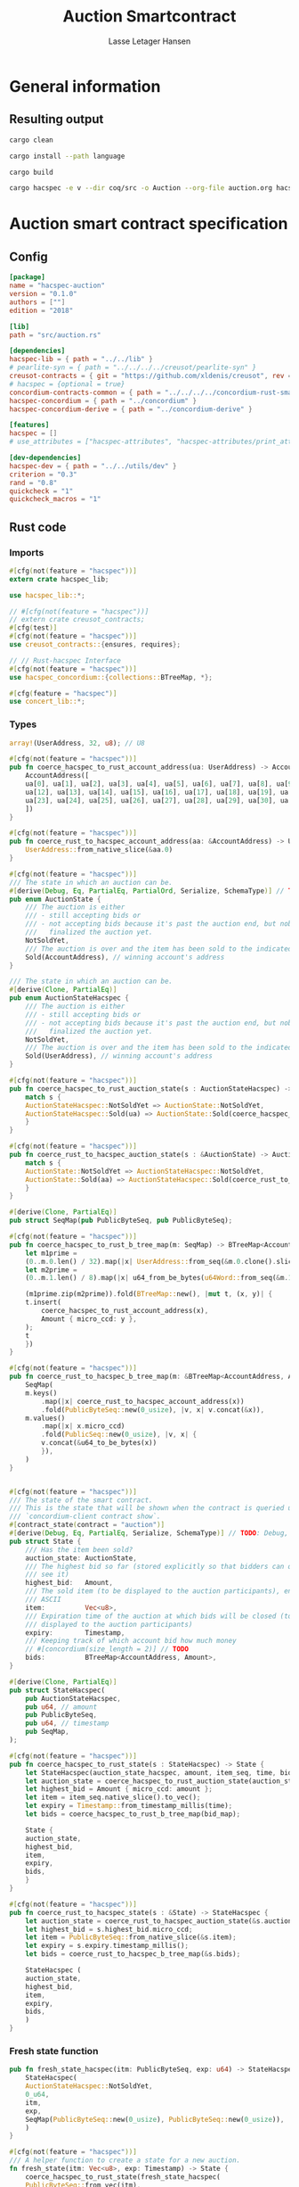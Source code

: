 
#+TITLE: Auction Smartcontract
#+AUTHOR: Lasse Letager Hansen

# Use org-tanglesync !
# lentic

#+HTML_HEAD: <style>pre.src {background-color: #303030; color: #e5e5e5;}</style>
#+PROPERTY: header-args:coq  :session *Coq*

# C-c C-v t   -  export this files
# C-c C-v b   -  create results / run this file
# C-c C-v s   -  create results / run subtree

* General information
:PROPERTIES:
:header-args: sh :eval never :results output silent
:END:
** Resulting output
#+begin_src sh
cargo clean
#+end_src

#+begin_src sh
cargo install --path language
#+end_src

#+begin_src sh
cargo build
#+end_src

#+begin_src sh
cargo hacspec -e v --dir coq/src -o Auction --org-file auction.org hacspec-auction --vc-update --vc-dir coq/_vc
#+end_src

* Auction smart contract specification
** Config
#+begin_src toml :tangle ../../examples/auction/Cargo.toml :mkdirp yes :eval never
[package]
name = "hacspec-auction"
version = "0.1.0"
authors = [""]
edition = "2018"

[lib]
path = "src/auction.rs"

[dependencies]
hacspec-lib = { path = "../../lib" }
# pearlite-syn = { path = "../../../../creusot/pearlite-syn" }
creusot-contracts = { git = "https://github.com/xldenis/creusot", rev = "7763b3ae77205fba83182b9a6c3e69ad0b12fec7" }
# hacspec = {optional = true}
concordium-contracts-common = { path = "../../../../concordium-rust-smart-contracts/concordium-contracts-common" }
hacspec-concordium = { path = "../concordium" }
hacspec-concordium-derive = { path = "../concordium-derive" }

[features]
hacspec = []
# use_attributes = ["hacspec-attributes", "hacspec-attributes/print_attributes"]

[dev-dependencies]
hacspec-dev = { path = "../../utils/dev" }
criterion = "0.3"
rand = "0.8"
quickcheck = "1"
quickcheck_macros = "1"
#+end_src

** Rust code
:PROPERTIES:
:header-args: :tangle ../../examples/auction/src/auction.rs :mkdirp yes
:END:

*** Imports
#+begin_src rust :eval never
#[cfg(not(feature = "hacspec"))]
extern crate hacspec_lib;

use hacspec_lib::*;

// #[cfg(not(feature = "hacspec"))]
// extern crate creusot_contracts;
#[cfg(test)]
#[cfg(not(feature = "hacspec"))]
use creusot_contracts::{ensures, requires};

#+end_src

#+begin_src rust :eval never
// // Rust-hacspec Interface
#[cfg(not(feature = "hacspec"))]
use hacspec_concordium::{collections::BTreeMap, *};

#[cfg(feature = "hacspec")]
use concert_lib::*;

#+end_src

*** Types
#+begin_src rust :eval never
  array!(UserAddress, 32, u8); // U8

  #[cfg(not(feature = "hacspec"))]
  pub fn coerce_hacspec_to_rust_account_address(ua: UserAddress) -> AccountAddress {
      AccountAddress([
	  ua[0], ua[1], ua[2], ua[3], ua[4], ua[5], ua[6], ua[7], ua[8], ua[9], ua[10], ua[11],
	  ua[12], ua[13], ua[14], ua[15], ua[16], ua[17], ua[18], ua[19], ua[20], ua[21], ua[22],
	  ua[23], ua[24], ua[25], ua[26], ua[27], ua[28], ua[29], ua[30], ua[31],
      ])
  }

  #[cfg(not(feature = "hacspec"))]
  pub fn coerce_rust_to_hacspec_account_address(aa: &AccountAddress) -> UserAddress {
      UserAddress::from_native_slice(&aa.0)
  }
#+end_src

#+begin_src rust :eval never
  #[cfg(not(feature = "hacspec"))]
  /// The state in which an auction can be.
  #[derive(Debug, Eq, PartialEq, PartialOrd, Serialize, SchemaType)] // TODO: Debug with creusot 
  pub enum AuctionState {
      /// The auction is either
      /// - still accepting bids or
      /// - not accepting bids because it's past the auction end, but nobody has
      ///   finalized the auction yet.
      NotSoldYet,
      /// The auction is over and the item has been sold to the indicated address.
      Sold(AccountAddress), // winning account's address
  }

  /// The state in which an auction can be.
  #[derive(Clone, PartialEq)]
  pub enum AuctionStateHacspec {
      /// The auction is either
      /// - still accepting bids or
      /// - not accepting bids because it's past the auction end, but nobody has
      ///   finalized the auction yet.
      NotSoldYet,
      /// The auction is over and the item has been sold to the indicated address.
      Sold(UserAddress), // winning account's address
  }

  #[cfg(not(feature = "hacspec"))]
  pub fn coerce_hacspec_to_rust_auction_state(s : AuctionStateHacspec) -> AuctionState {
      match s {
	  AuctionStateHacspec::NotSoldYet => AuctionState::NotSoldYet,
	  AuctionStateHacspec::Sold(ua) => AuctionState::Sold(coerce_hacspec_to_rust_account_address(ua))
      }
  }

  #[cfg(not(feature = "hacspec"))]
  pub fn coerce_rust_to_hacspec_auction_state(s : &AuctionState) -> AuctionStateHacspec {
      match s {
	  AuctionState::NotSoldYet => AuctionStateHacspec::NotSoldYet,
	  AuctionState::Sold(aa) => AuctionStateHacspec::Sold(coerce_rust_to_hacspec_account_address(aa))
      }
  }

#+end_src

#+begin_src rust :eval never
  #[derive(Clone, PartialEq)]
  pub struct SeqMap(pub PublicByteSeq, pub PublicByteSeq);

  #[cfg(not(feature = "hacspec"))]
  pub fn coerce_hacspec_to_rust_b_tree_map(m: SeqMap) -> BTreeMap<AccountAddress, Amount> {
      let m1prime =
	  (0..m.0.len() / 32).map(|x| UserAddress::from_seq(&m.0.clone().slice(x * 32, 32)));
      let m2prime =
	  (0..m.1.len() / 8).map(|x| u64_from_be_bytes(u64Word::from_seq(&m.1.slice(x * 8, 8))));

      (m1prime.zip(m2prime)).fold(BTreeMap::new(), |mut t, (x, y)| {
	  t.insert(
	      coerce_hacspec_to_rust_account_address(x),
	      Amount { micro_ccd: y },
	  );
	  t
      })
  }

  #[cfg(not(feature = "hacspec"))]
  pub fn coerce_rust_to_hacspec_b_tree_map(m: &BTreeMap<AccountAddress, Amount>) -> SeqMap {
      SeqMap(
	  m.keys()
	      .map(|x| coerce_rust_to_hacspec_account_address(x))
	      .fold(PublicByteSeq::new(0_usize), |v, x| v.concat(&x)),
	  m.values()
	      .map(|x| x.micro_ccd)
	      .fold(PublicSeq::new(0_usize), |v, x| {
		  v.concat(&u64_to_be_bytes(x))
	      }),
      )
  }
#+end_src

#+begin_src rust :eval never

  #[cfg(not(feature = "hacspec"))]
  /// The state of the smart contract.
  /// This is the state that will be shown when the contract is queried using
  /// `concordium-client contract show`.
  #[contract_state(contract = "auction")]
  #[derive(Debug, Eq, PartialEq, Serialize, SchemaType)] // TODO: Debug, 
  pub struct State {
      /// Has the item been sold?
      auction_state: AuctionState,
      /// The highest bid so far (stored explicitly so that bidders can quickly
      /// see it)
      highest_bid:   Amount,
      /// The sold item (to be displayed to the auction participants), encoded in
      /// ASCII
      item:          Vec<u8>,
      /// Expiration time of the auction at which bids will be closed (to be
      /// displayed to the auction participants)
      expiry:        Timestamp,
      /// Keeping track of which account bid how much money
      // #[concordium(size_length = 2)] // TODO
      bids:          BTreeMap<AccountAddress, Amount>,
  }

  #[derive(Clone, PartialEq)]
  pub struct StateHacspec(
      pub AuctionStateHacspec,
      pub u64, // amount
      pub PublicByteSeq,
      pub u64, // timestamp
      pub SeqMap,
  );

  #[cfg(not(feature = "hacspec"))]
  pub fn coerce_hacspec_to_rust_state(s : StateHacspec) -> State {
      let StateHacspec(auction_state_hacspec, amount, item_seq, time, bid_map) = s;
      let auction_state = coerce_hacspec_to_rust_auction_state(auction_state_hacspec);
      let highest_bid = Amount { micro_ccd: amount };
      let item = item_seq.native_slice().to_vec();
      let expiry = Timestamp::from_timestamp_millis(time);
      let bids = coerce_hacspec_to_rust_b_tree_map(bid_map);

      State {
	  auction_state,
	  highest_bid,
	  item,
	  expiry,
	  bids,
      }
  }

  #[cfg(not(feature = "hacspec"))]
  pub fn coerce_rust_to_hacspec_state(s : &State) -> StateHacspec {
      let auction_state = coerce_rust_to_hacspec_auction_state(&s.auction_state);
      let highest_bid = s.highest_bid.micro_ccd;
      let item = PublicByteSeq::from_native_slice(&s.item);
      let expiry = s.expiry.timestamp_millis();
      let bids = coerce_rust_to_hacspec_b_tree_map(&s.bids);

      StateHacspec (
	  auction_state,
	  highest_bid,
	  item,
	  expiry,
	  bids,
      )
  }

#+end_src

*** Fresh state function
#+begin_src rust :eval never
pub fn fresh_state_hacspec(itm: PublicByteSeq, exp: u64) -> StateHacspec {
    StateHacspec(
	AuctionStateHacspec::NotSoldYet,
	0_u64,
	itm,
	exp,
	SeqMap(PublicByteSeq::new(0_usize), PublicByteSeq::new(0_usize)),
    )
}

#[cfg(not(feature = "hacspec"))]
/// A helper function to create a state for a new auction.
fn fresh_state(itm: Vec<u8>, exp: Timestamp) -> State {
    coerce_hacspec_to_rust_state(fresh_state_hacspec(
	PublicByteSeq::from_vec(itm),
	exp.timestamp_millis(),
    ))
}

#+end_src

#+begin_src rust :eval never
#[cfg(not(feature = "hacspec"))]
/// Type of the parameter to the `init` function.
#[derive(Serialize, SchemaType)]
struct InitParameter {
    /// The item to be sold, as a sequence of ASCII codes.
    item: Vec<u8>,
    /// Time of the auction end in the RFC 3339 format (https://tools.ietf.org/html/rfc3339)
    expiry: Timestamp,
}

#+end_src

#+begin_src rust :eval never
#[cfg(feature = "hacspec")]
struct InitParameter(
    /// The item to be sold, as a sequence of ASCII codes.
    PublicByteSeq,
    /// Time of the auction end in the RFC 3339 format (https://tools.ietf.org/html/rfc3339)
    u64,
);

#+end_src

#+begin_src rust :eval never
pub struct Context(UserAddress, UserAddress, u64, u64);
pub type ContextStateHacspec = (Context, StateHacspec);

#[cfg(feature = "hacspec")]
#[init(contract = "auction", parameter = "InitParameter")]
pub fn auction_init(ctx : Context, init_parameter: InitParameter) -> ContextStateHacspec {
    // Always succeeds
    (ctx, fresh_state_hacspec(PublicByteSeq::new(0), 0u64))
}

#+end_src

#+begin_src rust :eval never
#[cfg(not(feature = "hacspec"))]
/// Init function that creates a new auction
#[init(contract = "auction", parameter = "InitParameter")]
fn auction_init(ctx: &impl HasInitContext) -> InitResult<State> {
    let parameter: InitParameter = ctx.parameter_cursor().get()?;
    Ok(fresh_state(parameter.item, parameter.expiry))
}

#+end_src

*** Seq map entry
#+begin_src rust :eval never  
  fn seq_map_entry(m: SeqMap, sender_address: UserAddress) -> (u64, SeqMap) {
      let SeqMap(m0, m1) = m;

      let mut res = // MapEntry::Entry
	  (
	  0_u64,
	  SeqMap(
	      m0.clone().concat(&sender_address),
	      m1.clone().concat(&u64_to_be_bytes(0_u64)),
	  ),
      );
      
      // TODO: use chunks instead of doing the math yourself
      for x in 0..m0.clone().len() / 32 {
	  if UserAddress::from_seq(&m0.clone().slice(x * 32, 32)) == sender_address {
	      res = // MapEntry::Entry
		  (
		  u64_from_be_bytes(u64Word::from_seq(&m1.clone().slice(x * 8, 8))),
		  SeqMap(m0.clone(), m1.clone()),
	      );
	  }
      }

      res
  }
#+end_src
*** Map Update and result type
#+begin_src rust :eval never
  #[derive(Clone, PartialEq)]
  pub enum MapUpdate {
      Update(u64, SeqMap),
  }

  fn seq_map_update_entry(m: SeqMap, sender_address: UserAddress, amount: u64) -> MapUpdate {
      let SeqMap(m0, m1) = m;

      let mut res = MapUpdate::Update(
	  amount,
	  SeqMap(
	      m0.clone().concat(&sender_address),
	      m1.clone().concat(&u64_to_be_bytes(amount)),
	  ),
      );

      // TODO: use chunks instead of doing the math yourself
      // !! Issue in for loop !! (update, updates the reference!)
      for x in 0..m0.clone().len() / 32 {
	  if UserAddress::from_seq(&m0.clone().slice(x * 32, 32)) == sender_address {
	      res = MapUpdate::Update(
		  amount,
		  SeqMap(
		      m0.clone().update(x * 32, &sender_address),
		      m1.clone().update(x * 8, &u64_to_be_bytes(amount)),
		  ),
	      );
	  }
      }

      res
  }
#+end_src
*** Auction bid and intermediate types
#+begin_src rust :eval never
#[cfg(not(feature = "hacspec"))]
/// For errors in which the `bid` function can result
#[derive(Debug, PartialEq, Eq, Clone, Reject)]
enum BidError {
    ContractSender, // raised if a contract, as opposed to account, tries to bid
    BidTooLow,      /* { bid: Amount, highest_bid: Amount } */
    // raised if bid is lower than highest amount
    BidsOverWaitingForAuctionFinalization, // raised if bid is placed after auction expiry time
    AuctionFinalized,                      /* raised if bid is placed after auction has been
					    ,* finalized */
}

#[derive(Clone, PartialEq)]
pub enum BidErrorHacspec {
    ContractSender, // raised if a contract, as opposed to account, tries to bid
    BidTooLow,      /* { bid: Amount, highest_bid: Amount } */
    // raised if bid is lower than highest amount
    BidsOverWaitingForAuctionFinalization, // raised if bid is placed after auction expiry time
    AuctionIsFinalized,                    /* raised if bid is placed after auction has been
					    ,* finalized */
}

// TODO: Never used?
// #[cfg(not(feature = "hacspec"))]
// fn coerce_rust_to_hacspec_bid_error(b: BidError) -> BidErrorHacspec {
//     match b {
// 	BidError::ContractSender => BidErrorHacspec::ContractSender,
// 	BidError::BidTooLow => BidErrorHacspec::BidTooLow,
// 	BidError::BidsOverWaitingForAuctionFinalization => {
// 	    BidErrorHacspec::BidsOverWaitingForAuctionFinalization
// 	}
// 	BidError::AuctionFinalized => BidErrorHacspec::AuctionIsFinalized,
//     }
// }

#[cfg(not(feature = "hacspec"))]
fn coerce_hacspec_to_rust_bid_error(b: BidErrorHacspec) -> BidError {
    match b {
	BidErrorHacspec::ContractSender => BidError::ContractSender,
	BidErrorHacspec::BidTooLow => BidError::BidTooLow,
	BidErrorHacspec::BidsOverWaitingForAuctionFinalization => {
	    BidError::BidsOverWaitingForAuctionFinalization
	}
	BidErrorHacspec::AuctionIsFinalized => BidError::AuctionFinalized,
    }
}
#+end_src

#+begin_src rust
// #[derive(Clone, PartialEq)]
pub type AuctionBidResult = Result<StateHacspec, BidErrorHacspec>;

pub fn auction_bid_hacspec(ctx: Context, amount: u64, state: StateHacspec) -> AuctionBidResult {
    let StateHacspec(auction_state, highest_bid, st2, expiry, st4) = state.clone();

    if !(auction_state == AuctionStateHacspec::NotSoldYet) {
	AuctionBidResult::Err(BidErrorHacspec::AuctionIsFinalized)?;
    }

    let Context(owner, sender, balance, slot_time) = ctx;
    if !(slot_time <= expiry) {
	AuctionBidResult::Err(BidErrorHacspec::BidsOverWaitingForAuctionFinalization)?;
    }

    // if sender == UserAddressSet::UserAddressNone {
    //     AuctionBidResult::Err(BidErrorHacspec::ContractSender)?;
    // }

    // let sender_address = match sender {
    //     UserAddressSet::UserAddressNone => UserAddress([
    //         5_u8, 5_u8, 5_u8, 5_u8, 5_u8, 5_u8, 5_u8, 5_u8, 5_u8, 5_u8, 5_u8, 5_u8, 5_u8, 5_u8,
    //         5_u8, 5_u8, 5_u8, 5_u8, 5_u8, 5_u8, 5_u8, 5_u8, 5_u8, 5_u8, 5_u8, 5_u8, 5_u8, 5_u8,
    //         5_u8, 5_u8, 5_u8, 5_u8,
    //     ]), // should never happen
    //     UserAddressSet::UserAddressSome(account_address) => account_address,
    // };

    let (bid_to_update, _new_map) = // match
	  seq_map_entry(st4.clone(), sender) // {
      //     MapEntry::Entry(bid_to_update, new_map) => (bid_to_update, new_map),
      // }
      ;

    let (updated_bid, updated_map) =
	match seq_map_update_entry(st4.clone(), sender, bid_to_update + amount) {
	    MapUpdate::Update(updated_bid, updated_map) => (updated_bid, updated_map),
	};

    if !(updated_bid > highest_bid) {
	AuctionBidResult::Err(BidErrorHacspec::BidTooLow)?;
    }

    AuctionBidResult::Ok(StateHacspec(
	auction_state,
	updated_bid,
	st2,
	expiry,
	updated_map,
    ))
}

#[cfg(not(feature = "hacspec"))]
pub fn coerce_rust_to_hacspec_context(ctx: &impl HasReceiveContext) -> Context {
    Context(
        coerce_rust_to_hacspec_account_address(&ctx.owner()),
	match ctx.sender() {
	    Address::Contract(_) => panic!(),
	    Address::Account(account_address) => coerce_rust_to_hacspec_account_address(&account_address),
	},
        ctx.self_balance().micro_ccd,
        ctx.metadata().slot_time().timestamp_millis(),
    )
}

#[cfg(feature = "hacspec")]
/// Receive function in which accounts can bid before the auction end time
#[receive(contract = "auction", name = "bid", payable)]
fn auction_bid(
    ctx: ContextStateHacspec,
    amount: u64,
) -> Option<(ContextStateHacspec, ListAction)> {
    let s = Seq::<HasAction>::new(0);
    Option::<(ContextStateHacspec, ListAction)>::Some((ctx, s))
}

#[cfg(not(feature = "hacspec"))]
/// Receive function in which accounts can bid before the auction end time
#[receive(contract = "auction", name = "bid", payable)]
fn auction_bid<A: HasActions>(
    ctx: &impl HasReceiveContext,
    amount: Amount,
    state: &mut State,
) -> Result<A, BidError> {
    let hacspec_state = coerce_rust_to_hacspec_state(state);

    let new_state = match auction_bid_hacspec(
	coerce_rust_to_hacspec_context(ctx),
	amount.micro_ccd,
	hacspec_state,
    ) {
	Ok (a) => a,
	Err (e) => return Err (coerce_hacspec_to_rust_bid_error(e)),
    };

    ,*state = coerce_hacspec_to_rust_state(new_state);

    Ok (A::accept())
}
#+end_src

*** Finalize function and types
#+begin_src rust :eval never
#[cfg(not(feature = "hacspec"))]
/// For errors in which the `finalize` function can result
#[derive(Debug, PartialEq, Eq, Clone, Reject)]
enum FinalizeError {
    BidMapError,        /* raised if there is a mistake in the bid map that keeps track of all
			 ,* accounts' bids */
    AuctionStillActive, // raised if there is an attempt to finalize the auction before its expiry
    AuctionFinalized,   // raised if there is an attempt to finalize an already finalized auction
}

/// For errors in which the `finalize` function can result
#[derive(Clone, PartialEq)]
pub enum FinalizeErrorHacspec {
    BidMapError,
    AuctionStillActive,
    AuctionFinalized,
}

// TODO: never used
// #[cfg(not(feature = "hacspec"))]
// fn coerce_rust_to_hacspec_finalize_error(fe: FinalizeError) -> FinalizeErrorHacspec {
//     match fe {
// 	FinalizeError::BidMapError => FinalizeErrorHacspec::BidMapError,
// 	FinalizeError::AuctionStillActive => FinalizeErrorHacspec::AuctionStillActive,
// 	FinalizeError::AuctionFinalized => FinalizeErrorHacspec::AuctionFinalized,
//     }
// }

#[cfg(not(feature = "hacspec"))]
fn coerce_hacspec_to_rust_finalize_error(fe: FinalizeErrorHacspec) -> FinalizeError {
    match fe {
	FinalizeErrorHacspec::BidMapError => FinalizeError::BidMapError,
	FinalizeErrorHacspec::AuctionStillActive => FinalizeError::AuctionStillActive,
	FinalizeErrorHacspec::AuctionFinalized => FinalizeError::AuctionFinalized,
    }
}

#+end_src

#+begin_src rust :eval never
  pub type FinalizeContext = (u64, UserAddress, u64);

  #[cfg(not(feature = "hacspec"))]
  pub fn coerce_rust_to_hacspec_finalize_context(ctx: &impl HasReceiveContext) -> FinalizeContext {
    (
	ctx.metadata().slot_time().timestamp_millis(),
	coerce_rust_to_hacspec_account_address(&ctx.owner()),
	ctx.self_balance().micro_ccd,
    )
  }

    // let slot_time = ctx.metadata().slot_time();
    // ensure!(slot_time > state.expiry, FinalizeError::AuctionStillActive);

    // let owner = ctx.owner();

    // let balance = ctx.self_balance();

#+end_src

#+begin_src rust :eval never
#[derive(Clone, PartialEq)]
pub enum FinalizeAction {
    Accept,
    SimpleTransfer(PublicByteSeq),
}

#[derive(Clone, PartialEq)]
pub enum BidRemain {
    BidNone,
    BidSome(u64),
}

pub type AuctionFinalizeResult = Result<(StateHacspec, FinalizeAction), FinalizeErrorHacspec>;
// pub type BidRemain = Option<(UserAddress, u64)>;

pub fn auction_finalize_hacspec(
    ctx: FinalizeContext,
    state: StateHacspec,
) -> AuctionFinalizeResult {
    let StateHacspec(mut auction_state, highest_bid, st2, expiry, SeqMap(m0, m1)) = state.clone();

    let mut result = AuctionFinalizeResult::Ok((state.clone(), FinalizeAction::Accept));

    if !(auction_state == AuctionStateHacspec::NotSoldYet) {
        AuctionFinalizeResult::Err(FinalizeErrorHacspec::AuctionFinalized)?;
    }

    let (slot_time, owner, balance) = ctx;

    if !(slot_time > expiry) {
        AuctionFinalizeResult::Err(FinalizeErrorHacspec::AuctionStillActive)?;
    }

    if balance != 0_u64 {
        let mut return_action = FinalizeAction::SimpleTransfer(
            PublicByteSeq::new(0_usize)
                .concat(&owner)
                .concat(&u64_to_be_bytes(highest_bid)),
        );
        let mut remaining_bid = BidRemain::BidNone;
        // Return bids that are smaller than highest
        // let x = 0;
        for x in 0..m0.clone().len() / 32 {
            let addr = UserAddress::from_seq(&m0.clone().slice(x * 32, 32));
            let amnt = u64_from_be_bytes(u64Word::from_seq(&m1.clone().slice(x * 8, 8)));
            if amnt < highest_bid {
                return_action = match return_action {
                    FinalizeAction::Accept => FinalizeAction::Accept, // TODO: What error (should never happen)..
                    FinalizeAction::SimpleTransfer(m) => FinalizeAction::SimpleTransfer(
                        m.concat(&addr).concat(&u64_to_be_bytes(amnt)),
                    ),
                };
            } else {
                // ensure!(remaining_bid.is_none(), FinalizeErrorHacspec::BidMapError);
                if !(remaining_bid == BidRemain::BidNone) {
                    AuctionFinalizeResult::Err(FinalizeErrorHacspec::BidMapError)?;
                }
                auction_state = AuctionStateHacspec::Sold(addr);
                remaining_bid = BidRemain::BidSome(amnt);
            }
        }

        // ensure that the only bidder left in the map is the one with the highest bid
        result = match remaining_bid {
            BidRemain::BidSome(amount) =>
            // ensure!(amount == state.highest_bid, FinalizeErrorHacspec::BidMapError);
            {
                if !(amount == highest_bid) {
                    AuctionFinalizeResult::Err(FinalizeErrorHacspec::BidMapError)
                } else {
                    AuctionFinalizeResult::Ok((
                        StateHacspec(
                            auction_state,
                            highest_bid,
                            st2,
                            expiry,
                            SeqMap(m0.clone(), m1.clone()),
                        ),
                        return_action,
                    ))
                }
            }
            BidRemain::BidNone => AuctionFinalizeResult::Err(FinalizeErrorHacspec::BidMapError),
        };

        result.clone()?;
    }

    result
}

#[cfg(not(feature = "hacspec"))]
fn simple_transfer_from_index_and_seq<A: HasActions>(x: usize, s: PublicByteSeq) -> A {
    A::simple_transfer(
        &coerce_hacspec_to_rust_account_address(UserAddress::from_seq(
            &s.slice(x * (32 + 8), 32), // TODO: use chunks instead of doing the math yourself
        )),
        Amount {
            micro_ccd: u64_from_be_bytes(u64Word::from_seq(&s.slice(x * (32 + 8) + 32, 8))),
        },
    )
}

#[cfg(feature = "hacspec")]
/// Receive function in which accounts can bid before the auction end time
#[receive(contract = "auction", name = "finalize")]
fn auction_finalize(
    ctx: ContextStateHacspec,
) -> Option<(ContextStateHacspec, ListAction)> {
    let s = Seq::<HasAction>::new(0);
    Option::<(ContextStateHacspec, ListAction)>::Some((ctx, s))
}

#[cfg(not(feature = "hacspec"))]
/// Receive function used to finalize the auction, returning all bids to their
/// senders, except for the winning bid
#[receive(contract = "auction", name = "finalize")]
fn auction_finalize<A: HasActions>(
    ctx: &impl HasReceiveContext,
    state: &mut State,
) -> Result<A, FinalizeError> {
    let hacspec_state = coerce_rust_to_hacspec_state(state);

    let (new_state, fa) =
        match auction_finalize_hacspec(coerce_rust_to_hacspec_finalize_context(ctx), hacspec_state)
        {
            Ok(a) => a,
            Err(e) => return Err(coerce_hacspec_to_rust_finalize_error(e)),
        };

    ,*state = coerce_hacspec_to_rust_state(new_state);

    match fa {
        FinalizeAction::Accept => Ok(A::accept()),
        FinalizeAction::SimpleTransfer(s) => Ok((1..s.len() / (32 + 8))
            .fold(simple_transfer_from_index_and_seq(0, s.clone()), |t, x| {
                t.and_then(simple_transfer_from_index_and_seq(x, s.clone()))
            })),
    }
}
#+end_src
*** Rust Tests
#+begin_src rust :eval never
#[cfg(test)]
extern crate quickcheck;
#[cfg(test)]
#[macro_use(quickcheck)]
extern crate quickcheck_macros;

#[cfg(test)]
use quickcheck::*;

#[ensures(result == true)]
#[cfg(test)]
#[proof]
#[quickcheck]
/// Test that the smart-contract initialization sets the state correctly
/// (no bids, active state, indicated auction-end time and item name).
pub fn auction_test_init(item: PublicByteSeq, time : u64) -> bool {
    fresh_state_hacspec(item.clone(), time)
	== StateHacspec(
	    AuctionStateHacspec::NotSoldYet,
	    0_u64,
	    item.clone(),
	    time,
	    SeqMap(PublicByteSeq::new(0_usize), PublicByteSeq::new(0_usize)),
	)
}


#[cfg(test)]
#[proof]
fn verify_bid(
    item: PublicByteSeq,
    state: StateHacspec,
    account: UserAddress,
    ctx: Context,
    amount: u64,
    bid_map: SeqMap,
    highest_bid: u64,
    time : u64,
) -> (StateHacspec, SeqMap, bool, bool) {
    let t = auction_bid_hacspec(ctx, amount, state.clone());

    let (state, res) = match t {
	AuctionBidResult::Err(_e) => (state, false),
	AuctionBidResult::Ok(s) => (s, true),
    };

    let bid_map = match seq_map_update_entry(bid_map.clone(), account, highest_bid) {
	MapUpdate::Update(_, updated_map) => updated_map,
    };

    (
	state.clone(),
	bid_map.clone(),
	res,
	state.clone()
	    == StateHacspec(
		AuctionStateHacspec::NotSoldYet,
		highest_bid,
		item.clone(),
		time,
		bid_map.clone(),
	    ),
    )
}


#[cfg(test)]
#[proof]
fn useraddress_from_u8(i : u8) -> UserAddress {
    UserAddress([
	i, i, i, i, i, i, i, i, i, i, i, i, i, i, i,
	i, i, i, i, i, i, i, i, i, i, i, i, i, i, i,
	i, i,
    ])
}

#[cfg(test)]
#[proof]
fn new_account(time : u64, i : u8) -> (UserAddress, Context) {
    let addr = useraddress_from_u8(i);
    let ctx = Context(addr, addr, 0u64, time);
    (addr, ctx)
}

#[cfg(test)]
#[proof]
// #[quickcheck]
// #[test]
/// Test a sequence of bids and finalizations:
/// 0. Auction is initialized.
/// 1. Alice successfully bids 0.1 GTU.
/// 2. Alice successfully bids another 0.1 GTU, highest bid becomes 0.2 GTU
/// (the sum of her two bids). 3. Bob successfully bids 0.3 GTU, highest
/// bid becomes 0.3 GTU. 4. Someone tries to finalize the auction before
/// its end time. Attempt fails. 5. Dave successfully finalizes the
/// auction after its end time.    Alice gets her money back, while
/// Carol (the owner of the contract) collects the highest bid amount.
/// 6. Attempts to subsequently bid or finalize fail.
// TODO: Requires
// #[requires(18446744073709551615u64 > time)]
// #[requires(18446744073709551615u64 / 5u64 - 1u64 > input_amount)]
#[ensures(result == true)]
#[quickcheck]
fn test_auction_bid_and_finalize(item: PublicByteSeq, time : u64, input_amount : u64) -> bool {
    let time = if time == 18446744073709551615u64 { 18446744073709551614u64 } else { time }; // Can overflow !
    let input_amount : u64 = if input_amount > 18446744073709551615u64 / 5u64 - 1u64 { 100u64 } else { input_amount };

    let amount = input_amount + 1_u64;
    let winning_amount = amount * 3_u64; // 300_u64;
    let big_amount = amount * 5_u64; // 500_u64;

    let bid_map = SeqMap(PublicByteSeq::new(0_usize), PublicByteSeq::new(0_usize));

    // initializing auction
    let state = fresh_state_hacspec(item.clone(), time); // mut

    // 1st bid: account1 bids amount1
    let (alice, alice_ctx) = new_account(time, 0_u8);

    let Context(_, ac0, _, ac1) = alice_ctx;

    let (state, bid_map, _res_0, result_0) = verify_bid(
	item.clone(),
	state,
	alice,
	alice_ctx,
	amount,
	bid_map,
	amount,
	time,
    );

    // // 2nd bid: account1 bids `amount` again
    // // should work even though it's the same amount because account1 simply
    // // increases their bid
    let (state, bid_map, _res_1, result_1) = verify_bid(
	item.clone(),
	state,
	alice,
	alice_ctx,
	amount,
	bid_map,
	amount + amount,
	time,
    );

    // // 3rd bid: second account
    let (bob, bob_ctx) = new_account(time, 1_u8); // first argument is slot time
    let Context(_, bc1, _, bc2) = bob_ctx;

    let (state, bid_map, _res_2, result_2) = verify_bid(
	item.clone(),
	state,
	bob,
	bob_ctx,
	winning_amount,
	bid_map,
	winning_amount,
	time,
    );

    let owner = useraddress_from_u8(0_u8);

    // let sender = owner;
    let balance = 100_u64;
    let ctx4 = (time, owner, balance);

    let finres = auction_finalize_hacspec(ctx4, state.clone());
    let (state, result_3) = match finres {
	AuctionFinalizeResult::Err(err) => (
	    state.clone(),
	    err == FinalizeErrorHacspec::AuctionStillActive
	),
	AuctionFinalizeResult::Ok((state, _)) => (state, false),
    };

    // // finalizing auction
    // let carol = new_account();
    let (carol, _carol_ctx) = new_account(time, 2_u8);

    let ctx5 = (time + 1_u64, carol, winning_amount);
    let finres2 = auction_finalize_hacspec(ctx5, state.clone());

    let (state, result_4) = match finres2 {
	AuctionFinalizeResult::Err(_) => (state.clone(), false),
	AuctionFinalizeResult::Ok((state, action)) => (
	    state,
	    action
		== FinalizeAction::SimpleTransfer(
		    PublicByteSeq::new(0_usize)
			.concat(&carol)
			.concat(&u64_to_be_bytes(winning_amount))
			.concat(&alice)
			.concat(&u64_to_be_bytes(amount + amount)),
		),
	),
    };

    let result_5 = state.clone()
	== StateHacspec(
	    AuctionStateHacspec::Sold(bob),
	    winning_amount,
	    item.clone(),
	    time,
	    bid_map.clone(),
	);

    // attempting to finalize auction again should fail
    let finres3 = auction_finalize_hacspec(ctx5, state.clone());

    let (state, result_6) = match finres3 {
	AuctionFinalizeResult::Err(err) => (state, err == FinalizeErrorHacspec::AuctionFinalized),
	AuctionFinalizeResult::Ok((state, _action)) => (state, false),
    };

    let t = auction_bid_hacspec(bob_ctx, big_amount, state.clone());

    // let result_7 = t == AuctionBidResult::Err (BidErrorHacspec::AuctionIsFinalized);
    let result_7 = match t {
	AuctionBidResult::Err(e) => e == BidErrorHacspec::AuctionIsFinalized,
	AuctionBidResult::Ok(_) => false,
    };

    result_0 && result_1 && result_2 && result_3 && result_4 && result_5 && result_6 && result_7
}
#+end_src

#+begin_src rust :eval never
  #[cfg(not(feature = "hacspec"))]
  #[cfg(test)]
  mod tests {
      use super::*;
      use std::sync::atomic::{AtomicU8, Ordering};
      use test_infrastructure::*;

      // A counter for generating new account addresses
      static ADDRESS_COUNTER: AtomicU8 = AtomicU8::new(0);
      const AUCTION_END: u64 = 1;
      const ITEM: &str = "Starry night by Van Gogh";

      fn dummy_fresh_state() -> State {
	  dummy_active_state(Amount::zero(), BTreeMap::new())
      }

      fn dummy_active_state(highest: Amount, bids: BTreeMap<AccountAddress, Amount>) -> State {
	  State {
	      auction_state: AuctionState::NotSoldYet,
	      highest_bid: highest,
	      item: ITEM.as_bytes().to_vec(),
	      expiry: Timestamp::from_timestamp_millis(AUCTION_END),
	      bids,
	  }
      }

      fn expect_error<E, T>(expr: Result<T, E>, err: E, msg: &str)
      where
	  E: Eq + Debug,
	  T: Debug,
      {
	  let actual = expr.expect_err(msg);
	  assert_eq!(actual, err);
      }

      fn item_expiry_parameter() -> InitParameter {
	  InitParameter {
	      item: ITEM.as_bytes().to_vec(),
	      expiry: Timestamp::from_timestamp_millis(AUCTION_END),
	  }
      }

      fn create_parameter_bytes(parameter: &InitParameter) -> Vec<u8> {
	  to_bytes(parameter)
      }

      fn parametrized_init_ctx<'a>(parameter_bytes: &'a Vec<u8>) -> InitContextTest<'a> {
	  let mut ctx = InitContextTest::empty();
	  ctx.set_parameter(parameter_bytes);
	  ctx
      }

      fn new_account() -> AccountAddress {
	  let account = AccountAddress([ADDRESS_COUNTER.load(Ordering::SeqCst); 32]);
	  ADDRESS_COUNTER.fetch_add(1, Ordering::SeqCst);
	  account
      }

      fn new_account_ctx<'a>() -> (AccountAddress, ReceiveContextTest<'a>) {
	  let account = new_account();
	  let ctx = new_ctx(account, account, AUCTION_END);
	  (account, ctx)
      }

      fn new_ctx<'a>(
	  owner: AccountAddress,
	  sender: AccountAddress,
	  slot_time: u64,
      ) -> ReceiveContextTest<'a> {
	  let mut ctx = ReceiveContextTest::empty();
	  ctx.set_sender(Address::Account(sender));
	  ctx.set_owner(owner);
	  ctx.set_metadata_slot_time(Timestamp::from_timestamp_millis(slot_time));
	  ctx
      }

      #[test]
      /// Test that the smart-contract initialization sets the state correctly
      /// (no bids, active state, indicated auction-end time and item name).
      fn test_init() {
	  let parameter_bytes = create_parameter_bytes(&item_expiry_parameter());
	  let ctx = parametrized_init_ctx(&parameter_bytes);

	  let state_result = auction_init(&ctx);
	  let state = state_result.expect("Contract initialization results in error");
	  assert_eq!(
	      state,
	      dummy_fresh_state(),
	      "Auction state should be new after initialization"
	  );
      }

      #[test]
      /// Test a sequence of bids and finalizations:
      /// 0. Auction is initialized.
      /// 1. Alice successfully bids 0.1 GTU.
      /// 2. Alice successfully bids another 0.1 GTU, highest bid becomes 0.2 GTU
      /// (the sum of her two bids). 3. Bob successfully bids 0.3 GTU, highest
      /// bid becomes 0.3 GTU. 4. Someone tries to finalize the auction before
      /// its end time. Attempt fails. 5. Dave successfully finalizes the
      /// auction after its end time.    Alice gets her money back, while
      /// Carol (the owner of the contract) collects the highest bid amount.
      /// 6. Attempts to subsequently bid or finalize fail.
      fn test_auction_bid_and_finalize() {
	  let parameter_bytes = create_parameter_bytes(&item_expiry_parameter());
	  let ctx0 = parametrized_init_ctx(&parameter_bytes);

	  let amount = Amount::from_micro_ccd(100);
	  let winning_amount = Amount::from_micro_ccd(300);
	  let big_amount = Amount::from_micro_ccd(500);

	  let mut bid_map = BTreeMap::new();

	  // initializing auction
	  let mut state = auction_init(&ctx0).expect("Initialization should pass");

	  // 1st bid: account1 bids amount1
	  let (alice, alice_ctx) = new_account_ctx();
	  verify_bid(&mut state, alice, &alice_ctx, amount, &mut bid_map, amount);

	  // 2nd bid: account1 bids `amount` again
	  // should work even though it's the same amount because account1 simply
	  // increases their bid
	  verify_bid(
	      &mut state,
	      alice,
	      &alice_ctx,
	      amount,
	      &mut bid_map,
	      amount + amount,
	  );


	  // 3rd bid: second account
	  let (bob, bob_ctx) = new_account_ctx();
	  verify_bid(
	      &mut state,
	      bob,
	      &bob_ctx,
	      winning_amount,
	      &mut bid_map,
	      winning_amount,
	  );

	  // trying to finalize auction that is still active
	  // (specifically, the bid is submitted at the last moment, at the AUCTION_END
	  // time)
	  let mut ctx4 = ReceiveContextTest::empty();
	  ctx4.set_metadata_slot_time(Timestamp::from_timestamp_millis(AUCTION_END));
	  ctx4.set_owner(bob); // TODO: If not set fails in coercion value never used because it fails early. Is this a bug in the implementation or a feature that needs to be mimiced in hacspec.
	  ctx4.set_self_balance(winning_amount); // TODO: If not set fails in coercion value never used because it fails early. Is this a bug in the implementation or a feature that needs to be mimiced in hacspec.
	  let finres: Result<ActionsTree, _> = auction_finalize(&ctx4, &mut state);
	  expect_error(
	      finres,
	      FinalizeError::AuctionStillActive,
	      "Finalizing auction should fail when it's before auction-end time",
	  );

	  // finalizing auction
	  let carol = new_account();
	  let dave = new_account();
	  let mut ctx5 = new_ctx(carol, dave, AUCTION_END + 1);
	  ctx5.set_self_balance(winning_amount);
	  let finres2: Result<ActionsTree, _> = auction_finalize(&ctx5, &mut state);
	  let actions = finres2.expect("Finalizing auction should work");
	  assert_eq!(
	      actions,
	      ActionsTree::simple_transfer(&carol, winning_amount)
		  .and_then(ActionsTree::simple_transfer(&alice, amount + amount))
	  );

	  assert_eq!(
	      state,
	      State {
		  auction_state: AuctionState::Sold(bob),
		  highest_bid: winning_amount,
		  item: ITEM.as_bytes().to_vec(),
		  expiry: Timestamp::from_timestamp_millis(AUCTION_END),
		  bids: bid_map,
	      }
	  );


	  // attempting to finalize auction again should fail
	  let finres3: Result<ActionsTree, _> = auction_finalize(&ctx5, &mut state);
	  expect_error(
	      finres3,
	      FinalizeError::AuctionFinalized,
	      "Finalizing auction a second time should fail",
	  );

	  // attempting to bid again should fail
	  let res4: Result<ActionsTree, _> = auction_bid(&bob_ctx, big_amount, &mut state);
	  expect_error(
	      res4,
	      BidError::AuctionFinalized,
	      "Bidding should fail because the auction is finalized",
	  );
      }

      fn verify_bid(
	  mut state: &mut State,
	  account: AccountAddress,
	  ctx: &ContextTest<ReceiveOnlyDataTest>,
	  amount: Amount,
	  bid_map: &mut BTreeMap<AccountAddress, Amount>,
	  highest_bid: Amount,
      ) {
	  let res: Result<ActionsTree, _> = auction_bid(ctx, amount, &mut state);
	  res.expect("Bidding should pass");
	  bid_map.insert(account, highest_bid);
	  assert_eq!(*state, dummy_active_state(highest_bid, bid_map.clone()));
      }

      #[test]
      /// Bids for amounts lower or equal to the highest bid should be rejected.
      fn test_auction_bid_repeated_bid() {
	  let (account1, ctx1) = new_account_ctx();
	  let ctx2 = new_account_ctx().1;

	  let parameter_bytes = create_parameter_bytes(&item_expiry_parameter());
	  let ctx0 = parametrized_init_ctx(&parameter_bytes);

	  let amount = Amount::from_micro_ccd(100);

	  let mut bid_map = BTreeMap::new();

	  // initializing auction
	  let mut state = auction_init(&ctx0).expect("Init results in error");

	  // 1st bid: account1 bids amount1
	  verify_bid(&mut state, account1, &ctx1, amount, &mut bid_map, amount);

	  // 2nd bid: account2 bids amount1
	  // should fail because amount is equal to highest bid
	  let res2: Result<ActionsTree, _> = auction_bid(&ctx2, amount, &mut state);
	  expect_error(
	      res2,
	      BidError::BidTooLow, /* { bid: amount, highest_bid: amount } */
	      "Bidding 2 should fail because bid amount must be higher than highest bid",
	  );
      }

      #[test]
      /// Bids for 0 GTU should be rejected.
      fn test_auction_bid_zero() {
	  let ctx1 = new_account_ctx().1;
	  let parameter_bytes = create_parameter_bytes(&item_expiry_parameter());
	  let ctx = parametrized_init_ctx(&parameter_bytes);

	  let mut state = auction_init(&ctx).expect("Init results in error");

	  let res: Result<ActionsTree, _> = auction_bid(&ctx1, Amount::zero(), &mut state);
	  expect_error(
	      res,
	      BidError::BidTooLow, /* { bid: Amount::zero(), highest_bid: Amount::zero()} */
	      "Bidding zero should fail",
	  );
      }
  }
#+end_src

** Generation of backend output

#+begin_src elisp :var SOURCE-CODE-FILE="Hacspec_Auction.v" :results output silent :tangle no
(org-babel-detangle SOURCE-CODE-FILE)
#+end_src

*** auction - Coq code
:PROPERTIES:
:header-args: coq :tangle Hacspec_Auction.v :mkdirp yes :comments link
:header-args: coq :eval never :results output silent
:END:

#+begin_src coq

(** This file was automatically generated using Hacspec **)
Require Import Hacspec_Lib MachineIntegers.
From Coq Require Import ZArith.
From Coq Require Import List.
Import ListNotations.
Open Scope Z_scope.
Open Scope bool_scope.
Open Scope hacspec_scope.
From QuickChick Require Import QuickChick.
Require Import QuickChickLib.

From ConCert.Utils Require Import Extras.
From ConCert.Utils Require Import Automation.
From ConCert.Execution Require Import Serializable.
From ConCert.Execution Require Import Blockchain.
From ConCert.Execution Require Import ContractCommon.
From Coq Require Import Morphisms ZArith Basics.
Open Scope Z.
Set Nonrecursive Elimination Schemes.
#+end_src

#+begin_src coq
Require Import Hacspec_Lib.
Export Hacspec_Lib.
#+end_src

#+begin_src coq
Require Import Concert_Lib.
Export Concert_Lib.
#+end_src

#+begin_src coq
Definition user_address_t := nseq (int8) (usize 32).
Instance show_user_address_t : Show (user_address_t) := Build_Show (user_address_t) show.
Definition g_user_address_t : G (user_address_t) := arbitrary.
Instance gen_user_address_t : Gen (user_address_t) := Build_Gen user_address_t g_user_address_t.
#+end_src

#+begin_src coq
Inductive auction_state_hacspec_t :=
| NotSoldYet : auction_state_hacspec_t
| Sold : user_address_t -> auction_state_hacspec_t.
Global Instance serializable_auction_state_hacspec_t : Serializable auction_state_hacspec_t :=
  Derive Serializable auction_state_hacspec_t_rect<NotSoldYet,Sold>.

Definition eqb_auction_state_hacspec_t (x y : auction_state_hacspec_t) : bool :=
match x with
   | NotSoldYet => match y with | NotSoldYet=> true | _ => false end
   | Sold a => match y with | Sold b => a =.? b | _ => false end
   end.

Definition eqb_leibniz_auction_state_hacspec_t (x y : auction_state_hacspec_t) : eqb_auction_state_hacspec_t x y = true <-> x = y.
Proof. split. intros; destruct x ; destruct y ; try (f_equal ; apply eqb_leibniz) ; easy. intros ; subst ; destruct y ; try reflexivity ; try (apply eqb_refl). Qed.

Instance eq_dec_auction_state_hacspec_t : EqDec (auction_state_hacspec_t) :=
  Build_EqDec (auction_state_hacspec_t) (eqb_auction_state_hacspec_t) (eqb_leibniz_auction_state_hacspec_t).

Global Instance show_auction_state_hacspec_t : Show (auction_state_hacspec_t) :=
 @Build_Show (auction_state_hacspec_t) (fun x =>
 match x with
 NotSoldYet => ("NotSoldYet")%string
 | Sold a => ("Sold" ++ show a)%string
 end).
Definition g_auction_state_hacspec_t : G (auction_state_hacspec_t) := oneOf_ (returnGen NotSoldYet) [returnGen NotSoldYet;bindGen arbitrary (fun a => returnGen (Sold a))].
Global Instance gen_auction_state_hacspec_t : Gen (auction_state_hacspec_t) := Build_Gen auction_state_hacspec_t g_auction_state_hacspec_t.
#+end_src

#+begin_src coq
Inductive seq_map_t :=
| SeqMap : (public_byte_seq ∏ public_byte_seq) -> seq_map_t.
Global Instance serializable_seq_map_t : Serializable seq_map_t :=
  Derive Serializable seq_map_t_rect<SeqMap>.

Definition eqb_seq_map_t (x y : seq_map_t) : bool :=
match x with
   | SeqMap a => match y with | SeqMap b => a =.? b end
   end.

Definition eqb_leibniz_seq_map_t (x y : seq_map_t) : eqb_seq_map_t x y = true <-> x = y.
Proof. split. intros; destruct x ; destruct y ; try (f_equal ; apply eqb_leibniz) ; easy. intros ; subst ; destruct y ; try reflexivity ; try (apply eqb_refl). Qed.

Instance eq_dec_seq_map_t : EqDec (seq_map_t) :=
  Build_EqDec (seq_map_t) (eqb_seq_map_t) (eqb_leibniz_seq_map_t).

Global Instance show_seq_map_t : Show (seq_map_t) :=
 @Build_Show (seq_map_t) (fun x =>
 match x with
 SeqMap a => ("SeqMap" ++ show a)%string
 end).
Definition g_seq_map_t : G (seq_map_t) := oneOf_ (bindGen arbitrary (fun a => returnGen (SeqMap a))) [bindGen arbitrary (fun a => returnGen (SeqMap a))].
Global Instance gen_seq_map_t : Gen (seq_map_t) := Build_Gen seq_map_t g_seq_map_t.
#+end_src

#+begin_src coq
Inductive state_hacspec_t :=
| StateHacspec : (
  auction_state_hacspec_t ∏
  int64 ∏
  public_byte_seq ∏
  int64 ∏
  seq_map_t
) -> state_hacspec_t.
Global Instance serializable_state_hacspec_t : Serializable state_hacspec_t :=
  Derive Serializable state_hacspec_t_rect<StateHacspec>.

Definition eqb_state_hacspec_t (x y : state_hacspec_t) : bool :=
match x with
   | StateHacspec a => match y with | StateHacspec b => a =.? b end
   end.

Definition eqb_leibniz_state_hacspec_t (x y : state_hacspec_t) : eqb_state_hacspec_t x y = true <-> x = y.
Proof. split. intros; destruct x ; destruct y ; try (f_equal ; apply eqb_leibniz) ; easy. intros ; subst ; destruct y ; try reflexivity ; try (apply eqb_refl). Qed.

Instance eq_dec_state_hacspec_t : EqDec (state_hacspec_t) :=
  Build_EqDec (state_hacspec_t) (eqb_state_hacspec_t) (eqb_leibniz_state_hacspec_t).

Global Instance show_state_hacspec_t : Show (state_hacspec_t) :=
 @Build_Show (state_hacspec_t) (fun x =>
 match x with
 StateHacspec a => ("StateHacspec" ++ show a)%string
 end).
Definition g_state_hacspec_t : G (state_hacspec_t) := oneOf_ (bindGen arbitrary (fun a => returnGen (StateHacspec a))) [bindGen arbitrary (fun a => returnGen (StateHacspec a))].
Global Instance gen_state_hacspec_t : Gen (state_hacspec_t) := Build_Gen state_hacspec_t g_state_hacspec_t.
#+end_src

#+begin_src coq
Definition fresh_state_hacspec
  (itm_0 : public_byte_seq)
  (exp_1 : int64): state_hacspec_t :=
  StateHacspec ((
      NotSoldYet,
      @repr WORDSIZE64 0,
      itm_0,
      exp_1,
      SeqMap ((seq_new_ (default) (usize 0), seq_new_ (default) (usize 0)))
    )).
#+end_src

#+begin_src coq
Inductive init_parameter_t :=
| InitParameter : (public_byte_seq ∏ int64) -> init_parameter_t.
Global Instance serializable_init_parameter_t : Serializable init_parameter_t :=
  Derive Serializable init_parameter_t_rect<InitParameter>.
Global Instance show_init_parameter_t : Show (init_parameter_t) :=
 @Build_Show (init_parameter_t) (fun x =>
 match x with
 InitParameter a => ("InitParameter" ++ show a)%string
 end).
Definition g_init_parameter_t : G (init_parameter_t) := oneOf_ (bindGen arbitrary (fun a => returnGen (InitParameter a))) [bindGen arbitrary (fun a => returnGen (InitParameter a))].
Global Instance gen_init_parameter_t : Gen (init_parameter_t) := Build_Gen init_parameter_t g_init_parameter_t.
#+end_src

#+begin_src coq
Inductive context_t :=
| Context : (user_address_t ∏ user_address_t ∏ int64 ∏ int64
) -> context_t.
Global Instance serializable_context_t : Serializable context_t :=
  Derive Serializable context_t_rect<Context>.
Global Instance show_context_t : Show (context_t) :=
 @Build_Show (context_t) (fun x =>
 match x with
 Context a => ("Context" ++ show a)%string
 end).
Definition g_context_t : G (context_t) := oneOf_ (bindGen arbitrary (fun a => returnGen (Context a))) [bindGen arbitrary (fun a => returnGen (Context a))].
Global Instance gen_context_t : Gen (context_t) := Build_Gen context_t g_context_t.
#+end_src

#+begin_src coq
Notation "'context_state_hacspec_t'" := ((context_t ∏ state_hacspec_t
  )) : hacspec_scope.
Instance show_context_state_hacspec_t : Show (context_state_hacspec_t) :=
Build_Show context_state_hacspec_t (fun x =>
  let (x, x0) := x in
  (("(") ++ ((show x) ++ ((",") ++ ((show x0) ++ (")"))))))%string.
Definition g_context_state_hacspec_t : G (context_state_hacspec_t) :=
bindGen arbitrary (fun x0 : context_t =>
  bindGen arbitrary (fun x1 : state_hacspec_t =>
  returnGen (x0,x1))).
Instance gen_context_state_hacspec_t : Gen (context_state_hacspec_t) := Build_Gen context_state_hacspec_t g_context_state_hacspec_t.
#+end_src

#+begin_src coq
Definition auction_init
  (ctx_2 : context_t)
  (init_parameter_3 : init_parameter_t): context_state_hacspec_t :=
  (
    ctx_2,
    fresh_state_hacspec (seq_new_ (default) (usize 0)) (@repr WORDSIZE64 0)
  ).
Definition State := context_state_hacspec_t.
  Definition Setup := init_parameter_t.
  Definition auction_State (chain : Chain) (ctx : ContractCallContext) (setup : Setup) : option State :=
  Some (auction_init (Context (ctx.(ctx_from), ctx.(ctx_origin), repr ctx.(ctx_amount), 0 (* TODO *))) setup).
#+end_src

#+begin_src coq
Definition seq_map_entry
  (m_4 : seq_map_t)
  (sender_address_5 : user_address_t): (int64 ∏ seq_map_t) :=
  let 'SeqMap ((m0_6, m1_7)) :=
    m_4 in 
  let res_8 : (int64 ∏ seq_map_t) :=
    (
      @repr WORDSIZE64 0,
      SeqMap ((
	  seq_concat ((m0_6)) (array_to_seq (sender_address_5)),
	  seq_concat ((m1_7)) (array_to_seq (u64_to_be_bytes (
	      @repr WORDSIZE64 0)))
	))
    ) in 
  let res_8 :=
    foldi (usize 0) ((seq_len ((m0_6))) / (usize 32)) (fun x_9 res_8 =>
      let '(res_8) :=
	if (array_from_seq (32) (seq_slice ((m0_6)) ((x_9) * (usize 32)) (
	      usize 32))) array_eq (sender_address_5):bool then (let res_8 :=
	    (
	      u64_from_be_bytes (array_from_seq (8) (seq_slice ((m1_7)) ((
		      x_9) * (usize 8)) (usize 8))),
	      SeqMap (((m0_6), (m1_7)))
	    ) in 
	  (res_8)) else ((res_8)) in 
      (res_8))
    res_8 in 
  res_8.
#+end_src

#+begin_src coq
Inductive map_update_t :=
| Update : (int64 ∏ seq_map_t) -> map_update_t.
Global Instance serializable_map_update_t : Serializable map_update_t :=
  Derive Serializable map_update_t_rect<Update>.

Definition eqb_map_update_t (x y : map_update_t) : bool :=
match x with
   | Update a => match y with | Update b => a =.? b end
   end.

Definition eqb_leibniz_map_update_t (x y : map_update_t) : eqb_map_update_t x y = true <-> x = y.
Proof. split. intros; destruct x ; destruct y ; try (f_equal ; apply eqb_leibniz) ; easy. intros ; subst ; destruct y ; try reflexivity ; try (apply eqb_refl). Qed.

Instance eq_dec_map_update_t : EqDec (map_update_t) :=
  Build_EqDec (map_update_t) (eqb_map_update_t) (eqb_leibniz_map_update_t).

Global Instance show_map_update_t : Show (map_update_t) :=
 @Build_Show (map_update_t) (fun x =>
 match x with
 Update a => ("Update" ++ show a)%string
 end).
Definition g_map_update_t : G (map_update_t) := oneOf_ (bindGen arbitrary (fun a => returnGen (Update a))) [bindGen arbitrary (fun a => returnGen (Update a))].
Global Instance gen_map_update_t : Gen (map_update_t) := Build_Gen map_update_t g_map_update_t.
#+end_src

#+begin_src coq
Definition seq_map_update_entry
  (m_10 : seq_map_t)
  (sender_address_11 : user_address_t)
  (amount_12 : int64): map_update_t :=
  let 'SeqMap ((m0_13, m1_14)) :=
    m_10 in 
  let res_15 : map_update_t :=
    Update ((
	amount_12,
	SeqMap ((
	    seq_concat ((m0_13)) (array_to_seq (sender_address_11)),
	    seq_concat ((m1_14)) (array_to_seq (u64_to_be_bytes (amount_12)))
	  ))
      )) in 
  let res_15 :=
    foldi (usize 0) ((seq_len ((m0_13))) / (usize 32)) (fun x_16 res_15 =>
      let '(res_15) :=
	if (array_from_seq (32) (seq_slice ((m0_13)) ((x_16) * (usize 32)) (
	      usize 32))) array_eq (sender_address_11):bool then (let res_15 :=
	    Update ((
		amount_12,
		SeqMap ((
		    seq_update ((m0_13)) ((x_16) * (usize 32)) (
		      array_to_seq (sender_address_11)),
		    seq_update ((m1_14)) ((x_16) * (usize 8)) (
		      array_to_seq (u64_to_be_bytes (amount_12)))
		  ))
	      )) in 
	  (res_15)) else ((res_15)) in 
      (res_15))
    res_15 in 
  res_15.
#+end_src

#+begin_src coq
Inductive bid_error_hacspec_t :=
| ContractSender : bid_error_hacspec_t
| BidTooLow : bid_error_hacspec_t
| BidsOverWaitingForAuctionFinalization : bid_error_hacspec_t
| AuctionIsFinalized : bid_error_hacspec_t.
Global Instance serializable_bid_error_hacspec_t : Serializable bid_error_hacspec_t :=
  Derive Serializable bid_error_hacspec_t_rect<ContractSender,BidTooLow,BidsOverWaitingForAuctionFinalization,AuctionIsFinalized>.

Definition eqb_bid_error_hacspec_t (x y : bid_error_hacspec_t) : bool :=
match x with
   | ContractSender => match y with | ContractSender=> true | _ => false end
   | BidTooLow => match y with | BidTooLow=> true | _ => false end
   | BidsOverWaitingForAuctionFinalization =>
       match y with
       | BidsOverWaitingForAuctionFinalization=> true
       | _ => false
       end
   | AuctionIsFinalized =>
       match y with
       | AuctionIsFinalized=> true
       | _ => false
       end
   end.

Definition eqb_leibniz_bid_error_hacspec_t (x y : bid_error_hacspec_t) : eqb_bid_error_hacspec_t x y = true <-> x = y.
Proof. split. intros; destruct x ; destruct y ; try (f_equal ; apply eqb_leibniz) ; easy. intros ; subst ; destruct y ; try reflexivity ; try (apply eqb_refl). Qed.

Instance eq_dec_bid_error_hacspec_t : EqDec (bid_error_hacspec_t) :=
  Build_EqDec (bid_error_hacspec_t) (eqb_bid_error_hacspec_t) (eqb_leibniz_bid_error_hacspec_t).

Global Instance show_bid_error_hacspec_t : Show (bid_error_hacspec_t) :=
 @Build_Show (bid_error_hacspec_t) (fun x =>
 match x with
 ContractSender => ("ContractSender")%string
 | BidTooLow => ("BidTooLow")%string
 | BidsOverWaitingForAuctionFinalization => (
   "BidsOverWaitingForAuctionFinalization")%string
 | AuctionIsFinalized => ("AuctionIsFinalized")%string
 end).
Definition g_bid_error_hacspec_t : G (bid_error_hacspec_t) := oneOf_ (returnGen ContractSender) [returnGen ContractSender;returnGen BidTooLow;returnGen BidsOverWaitingForAuctionFinalization;returnGen AuctionIsFinalized].
Global Instance gen_bid_error_hacspec_t : Gen (bid_error_hacspec_t) := Build_Gen bid_error_hacspec_t g_bid_error_hacspec_t.
#+end_src

#+begin_src coq
Notation "'auction_bid_result_t'" := ((
    result state_hacspec_t bid_error_hacspec_t)) : hacspec_scope.
#+end_src

#+begin_src coq
Definition auction_bid_hacspec
  (ctx_17 : context_t)
  (amount_18 : int64)
  (state_19 : state_hacspec_t): auction_bid_result_t :=
  let 'StateHacspec ((
	auction_state_20,
	highest_bid_21,
	st2_22,
	expiry_23,
	st4_24
      )) :=
    (state_19) in 
  ifbnd negb ((auction_state_20) =.? (NotSoldYet)) : bool
  thenbnd (bind (@Err state_hacspec_t bid_error_hacspec_t (
	AuctionIsFinalized)) (fun _ =>  Ok (tt)))
  else (tt) >> (fun 'tt =>
  let 'Context ((owner_25, sender_26, balance_27, slot_time_28)) :=
    ctx_17 in 
  ifbnd negb ((slot_time_28) <=.? (expiry_23)) : bool
  thenbnd (bind (@Err state_hacspec_t bid_error_hacspec_t (
	BidsOverWaitingForAuctionFinalization)) (fun _ =>  Ok (tt)))
  else (tt) >> (fun 'tt =>
  let '(bid_to_update_29, new_map_30) :=
    seq_map_entry ((st4_24)) (sender_26) in 
  let '(updated_bid_31, updated_map_32) :=
    match seq_map_update_entry ((st4_24)) (sender_26) ((bid_to_update_29) .+ (
	amount_18)) with
    | Update (updated_bid_33, updated_map_34) => (updated_bid_33, updated_map_34
    )
    end in 
  ifbnd negb ((updated_bid_31) >.? (highest_bid_21)) : bool
  thenbnd (bind (@Err state_hacspec_t bid_error_hacspec_t (BidTooLow)) (
      fun _ =>  Ok (tt)))
  else (tt) >> (fun 'tt =>
  @Ok state_hacspec_t bid_error_hacspec_t (StateHacspec ((
	auction_state_20,
	updated_bid_31,
	st2_22,
	expiry_23,
	updated_map_32
      )))))).
#+end_src

#+begin_src coq
Definition auction_bid
  (ctx_35 : context_state_hacspec_t)
  (amount_36 : int64): (option (context_state_hacspec_t ∏ list_action_t)) :=
  let s_37 : seq has_action_t :=
    seq_new_ (default) (usize 0) in 
  @Some (context_state_hacspec_t ∏ list_action_t) ((ctx_35, s_37)).

Definition bid (amount : int64)(st : State) :=
  auction_bid st amount.
#+end_src

#+begin_src coq
Inductive finalize_error_hacspec_t :=
| BidMapError : finalize_error_hacspec_t
| AuctionStillActive : finalize_error_hacspec_t
| AuctionFinalized : finalize_error_hacspec_t.
Global Instance serializable_finalize_error_hacspec_t : Serializable finalize_error_hacspec_t :=
  Derive Serializable finalize_error_hacspec_t_rect<BidMapError,AuctionStillActive,AuctionFinalized>.

Definition eqb_finalize_error_hacspec_t (x y : finalize_error_hacspec_t) : bool :=
match x with
   | BidMapError => match y with | BidMapError=> true | _ => false end
   | AuctionStillActive =>
       match y with
       | AuctionStillActive=> true
       | _ => false
       end
   | AuctionFinalized => match y with | AuctionFinalized=> true | _ => false end
   end.

Definition eqb_leibniz_finalize_error_hacspec_t (x y : finalize_error_hacspec_t) : eqb_finalize_error_hacspec_t x y = true <-> x = y.
Proof. split. intros; destruct x ; destruct y ; try (f_equal ; apply eqb_leibniz) ; easy. intros ; subst ; destruct y ; try reflexivity ; try (apply eqb_refl). Qed.

Instance eq_dec_finalize_error_hacspec_t : EqDec (finalize_error_hacspec_t) :=
  Build_EqDec (finalize_error_hacspec_t) (eqb_finalize_error_hacspec_t) (eqb_leibniz_finalize_error_hacspec_t).

Global Instance show_finalize_error_hacspec_t : Show (finalize_error_hacspec_t) :=
 @Build_Show (finalize_error_hacspec_t) (fun x =>
 match x with
 BidMapError => ("BidMapError")%string
 | AuctionStillActive => ("AuctionStillActive")%string
 | AuctionFinalized => ("AuctionFinalized")%string
 end).
Definition g_finalize_error_hacspec_t : G (finalize_error_hacspec_t) := oneOf_ (returnGen BidMapError) [returnGen BidMapError;returnGen AuctionStillActive;returnGen AuctionFinalized].
Global Instance gen_finalize_error_hacspec_t : Gen (finalize_error_hacspec_t) := Build_Gen finalize_error_hacspec_t g_finalize_error_hacspec_t.
#+end_src

#+begin_src coq
Notation "'finalize_context_t'" := ((int64 ∏ user_address_t ∏ int64
  )) : hacspec_scope.
Instance show_finalize_context_t : Show (finalize_context_t) :=
Build_Show finalize_context_t (fun x =>
  let (x, x0) := x in
  let (x, x1) := x in
  (
    ("(") ++ ((show x) ++ ((",") ++ ((show x0) ++ ((",") ++ ((show x1) ++ (")"))))))))%string.
Definition g_finalize_context_t : G (finalize_context_t) :=
bindGen arbitrary (fun x0 : int64 =>
  bindGen arbitrary (fun x1 : user_address_t =>
  bindGen arbitrary (fun x2 : int64 =>
  returnGen (x0,x1,x2)))).
Instance gen_finalize_context_t : Gen (finalize_context_t) := Build_Gen finalize_context_t g_finalize_context_t.
#+end_src

#+begin_src coq
Inductive finalize_action_t :=
| Accept : finalize_action_t
| SimpleTransfer : public_byte_seq -> finalize_action_t.
Global Instance serializable_finalize_action_t : Serializable finalize_action_t :=
  Derive Serializable finalize_action_t_rect<Accept,SimpleTransfer>.

Definition eqb_finalize_action_t (x y : finalize_action_t) : bool :=
match x with
   | Accept => match y with | Accept=> true | _ => false end
   | SimpleTransfer a =>
       match y with
       | SimpleTransfer b => a =.? b
       | _ => false
       end
   end.

Definition eqb_leibniz_finalize_action_t (x y : finalize_action_t) : eqb_finalize_action_t x y = true <-> x = y.
Proof. split. intros; destruct x ; destruct y ; try (f_equal ; apply eqb_leibniz) ; easy. intros ; subst ; destruct y ; try reflexivity ; try (apply eqb_refl). Qed.

Instance eq_dec_finalize_action_t : EqDec (finalize_action_t) :=
  Build_EqDec (finalize_action_t) (eqb_finalize_action_t) (eqb_leibniz_finalize_action_t).

Global Instance show_finalize_action_t : Show (finalize_action_t) :=
 @Build_Show (finalize_action_t) (fun x =>
 match x with
 Accept => ("Accept")%string
 | SimpleTransfer a => ("SimpleTransfer" ++ show a)%string
 end).
Definition g_finalize_action_t : G (finalize_action_t) := oneOf_ (returnGen Accept) [returnGen Accept;bindGen arbitrary (fun a => returnGen (SimpleTransfer a))].
Global Instance gen_finalize_action_t : Gen (finalize_action_t) := Build_Gen finalize_action_t g_finalize_action_t.
#+end_src

#+begin_src coq
Inductive bid_remain_t :=
| BidNone : bid_remain_t
| BidSome : int64 -> bid_remain_t.
Global Instance serializable_bid_remain_t : Serializable bid_remain_t :=
  Derive Serializable bid_remain_t_rect<BidNone,BidSome>.

Definition eqb_bid_remain_t (x y : bid_remain_t) : bool :=
match x with
   | BidNone => match y with | BidNone=> true | _ => false end
   | BidSome a => match y with | BidSome b => a =.? b | _ => false end
   end.

Definition eqb_leibniz_bid_remain_t (x y : bid_remain_t) : eqb_bid_remain_t x y = true <-> x = y.
Proof. split. intros; destruct x ; destruct y ; try (f_equal ; apply eqb_leibniz) ; easy. intros ; subst ; destruct y ; try reflexivity ; try (apply eqb_refl). Qed.

Instance eq_dec_bid_remain_t : EqDec (bid_remain_t) :=
  Build_EqDec (bid_remain_t) (eqb_bid_remain_t) (eqb_leibniz_bid_remain_t).

Global Instance show_bid_remain_t : Show (bid_remain_t) :=
 @Build_Show (bid_remain_t) (fun x =>
 match x with
 BidNone => ("BidNone")%string
 | BidSome a => ("BidSome" ++ show a)%string
 end).
Definition g_bid_remain_t : G (bid_remain_t) := oneOf_ (returnGen BidNone) [returnGen BidNone;bindGen arbitrary (fun a => returnGen (BidSome a))].
Global Instance gen_bid_remain_t : Gen (bid_remain_t) := Build_Gen bid_remain_t g_bid_remain_t.
#+end_src

#+begin_src coq
Notation "'auction_finalize_result_t'" := ((result (
      state_hacspec_t ∏
      finalize_action_t
    ) finalize_error_hacspec_t)) : hacspec_scope.
#+end_src

#+begin_src coq
Definition auction_finalize_hacspec
  (ctx_38 : finalize_context_t)
  (state_39 : state_hacspec_t): auction_finalize_result_t :=
  let 'StateHacspec ((
	auction_state_40,
	highest_bid_41,
	st2_42,
	expiry_43,
	SeqMap ((m0_44, m1_45))
      )) :=
    (state_39) in 
  let result_46 : (result (state_hacspec_t ∏ finalize_action_t
      ) finalize_error_hacspec_t) :=
    @Ok (state_hacspec_t ∏ finalize_action_t) finalize_error_hacspec_t ((
	(state_39),
	Accept
      )) in 
  ifbnd negb ((auction_state_40) =.? (NotSoldYet)) : bool
  thenbnd (bind (@Err (state_hacspec_t ∏ finalize_action_t
      ) finalize_error_hacspec_t (AuctionFinalized)) (fun _ =>  Ok (tt)))
  else (tt) >> (fun 'tt =>
  let '(slot_time_47, owner_48, balance_49) :=
    ctx_38 in 
  ifbnd negb ((slot_time_47) >.? (expiry_43)) : bool
  thenbnd (bind (@Err (state_hacspec_t ∏ finalize_action_t
      ) finalize_error_hacspec_t (AuctionStillActive)) (fun _ =>  Ok (tt)))
  else (tt) >> (fun 'tt =>
  ifbnd (balance_49) !=.? (@repr WORDSIZE64 0) : bool
  thenbnd (let return_action_50 : finalize_action_t :=
      SimpleTransfer (seq_concat (seq_concat (seq_new_ (default) (usize 0)) (
	    array_to_seq (owner_48))) (array_to_seq (u64_to_be_bytes (
	    highest_bid_41)))) in 
    let remaining_bid_51 : bid_remain_t :=
      BidNone in 
    bind (foldibnd (usize 0) to ((seq_len ((m0_44))) / (usize 32)) for (
	auction_state_40,
	return_action_50,
	remaining_bid_51
      ) >> (fun x_52 '(auction_state_40, return_action_50, remaining_bid_51) =>
      let addr_53 : user_address_t :=
	array_from_seq (32) (seq_slice ((m0_44)) ((x_52) * (usize 32)) (
	    usize 32)) in 
      let amnt_54 : int64 :=
	u64_from_be_bytes (array_from_seq (8) (seq_slice ((m1_45)) ((x_52) * (
		usize 8)) (usize 8))) in 
      ifbnd (amnt_54) <.? (highest_bid_41) : bool
      then (let return_action_50 :=
	  match return_action_50 with
	  | Accept => Accept
	  | SimpleTransfer m_55 => SimpleTransfer (seq_concat (seq_concat (
		m_55) (array_to_seq (addr_53))) (array_to_seq (u64_to_be_bytes (
		amnt_54))))
	  end in 
	(auction_state_40, return_action_50, remaining_bid_51))
      elsebnd(ifbnd negb ((remaining_bid_51) =.? (BidNone)) : bool
	thenbnd (bind (@Err (state_hacspec_t ∏ finalize_action_t
	    ) finalize_error_hacspec_t (BidMapError)) (fun _ =>  Ok (tt)))
	else (tt) >> (fun 'tt =>
	let auction_state_40 :=
	  Sold (addr_53) in 
	let remaining_bid_51 :=
	  BidSome (amnt_54) in 
	Ok ((auction_state_40, return_action_50, remaining_bid_51)))) >> (fun '(
	auction_state_40,
	return_action_50,
	remaining_bid_51
      ) =>
      Ok ((auction_state_40, return_action_50, remaining_bid_51))))) (fun '(
	auction_state_40,
	return_action_50,
	remaining_bid_51
      ) => let result_46 :=
	match remaining_bid_51 with
	| BidSome amount_56 => (if (negb ((amount_56) =.? (
		highest_bid_41))):bool then (@Err (
	      state_hacspec_t ∏
	      finalize_action_t
	    ) finalize_error_hacspec_t (BidMapError)) else (@Ok (
	      state_hacspec_t ∏
	      finalize_action_t
	    ) finalize_error_hacspec_t ((
		StateHacspec ((
		    auction_state_40,
		    highest_bid_41,
		    st2_42,
		    expiry_43,
		    SeqMap (((m0_44), (m1_45)))
		  )),
		return_action_50
	      ))))
	| BidNone => @Err (state_hacspec_t ∏ finalize_action_t
	) finalize_error_hacspec_t (BidMapError)
	end in 
      bind ((result_46)) (fun _ =>  Ok ((auction_state_40, result_46)))))
  else ((auction_state_40, result_46)) >> (fun '(auction_state_40, result_46) =>
  result_46))).
#+end_src

#+begin_src coq
Definition auction_finalize
  (ctx_57 : context_state_hacspec_t): (option (
      context_state_hacspec_t ∏
      list_action_t
    )) :=
  let s_58 : seq has_action_t :=
    seq_new_ (default) (usize 0) in 
  @Some (context_state_hacspec_t ∏ list_action_t) ((ctx_57, s_58)).

Definition finalize (st : State) :=
  auction_finalize st.
#+end_src

#+begin_src coq
Definition auction_test_init
  (item_59 : public_byte_seq)
  (time_60 : int64): bool :=
  (fresh_state_hacspec ((item_59)) (time_60)) =.? (StateHacspec ((
	NotSoldYet,
	@repr WORDSIZE64 0,
	(item_59),
	time_60,
	SeqMap ((seq_new_ (default) (usize 0), seq_new_ (default) (usize 0)))
      ))).


Theorem ensures_auction_test_init : forall result_61 (
  item_59 : public_byte_seq) (time_60 : int64),
 @auction_test_init item_59 time_60 = result_61 ->
 (result_61) =.? (true).
 Proof. Admitted.
QuickChick (forAll g_public_byte_seq (fun item_59 : public_byte_seq =>
  forAll g_int64 (fun time_60 : int64 =>
  auction_test_init item_59 time_60))).
#+end_src

#+begin_src coq
Definition verify_bid
  (item_62 : public_byte_seq)
  (state_63 : state_hacspec_t)
  (account_64 : user_address_t)
  (ctx_65 : context_t)
  (amount_66 : int64)
  (bid_map_67 : seq_map_t)
  (highest_bid_68 : int64)
  (time_69 : int64): (state_hacspec_t ∏ seq_map_t ∏ bool ∏ bool) :=
  let t_70 : (result state_hacspec_t bid_error_hacspec_t) :=
    auction_bid_hacspec (ctx_65) (amount_66) ((state_63)) in 
  let '(state_71, res_72) :=
    match t_70 with
    | Err e_73 => (state_63, false)
    | Ok s_74 => (s_74, true)
    end in 
  let bid_map_75 : seq_map_t :=
    match seq_map_update_entry ((bid_map_67)) (account_64) (highest_bid_68) with
    | Update (_, updated_map_76) => updated_map_76
    end in 
  (
    (state_71),
    (bid_map_75),
    res_72,
    ((state_71)) =.? (StateHacspec ((
	  NotSoldYet,
	  highest_bid_68,
	  (item_62),
	  time_69,
	  (bid_map_75)
	)))
  ).
#+end_src

#+begin_src coq
Definition useraddress_from_u8 (i_77 : int8): user_address_t :=
  array_from_list int8 (let l :=
      [
	i_77;
	i_77;
	i_77;
	i_77;
	i_77;
	i_77;
	i_77;
	i_77;
	i_77;
	i_77;
	i_77;
	i_77;
	i_77;
	i_77;
	i_77;
	i_77;
	i_77;
	i_77;
	i_77;
	i_77;
	i_77;
	i_77;
	i_77;
	i_77;
	i_77;
	i_77;
	i_77;
	i_77;
	i_77;
	i_77;
	i_77;
	i_77
      ] in  l).
#+end_src

#+begin_src coq
Definition new_account
  (time_78 : int64)
  (i_79 : int8): (user_address_t ∏ context_t) :=
  let addr_80 : user_address_t :=
    useraddress_from_u8 (i_79) in 
  let ctx_81 : context_t :=
    Context ((addr_80, addr_80, @repr WORDSIZE64 0, time_78)) in 
  (addr_80, ctx_81).
#+end_src

#+begin_src coq
Definition test_auction_bid_and_finalize
  (item_82 : public_byte_seq)
  (time_83 : int64)
  (input_amount_84 : int64): bool :=
  let time_85 : int64 :=
    (if ((time_83) =.? (@repr WORDSIZE64 18446744073709551615)):bool then (
	@repr WORDSIZE64 18446744073709551614) else (time_83)) in 
  let input_amount_86 : int64 :=
    (if ((input_amount_84) >.? (((@repr WORDSIZE64 18446744073709551615) ./ (
	      @repr WORDSIZE64 5)) .- (@repr WORDSIZE64 1))):bool then (
	@repr WORDSIZE64 100) else (input_amount_84)) in 
  let amount_87 : int64 :=
    (input_amount_86) .+ (@repr WORDSIZE64 1) in 
  let winning_amount_88 : int64 :=
    (amount_87) .* (@repr WORDSIZE64 3) in 
  let big_amount_89 : int64 :=
    (amount_87) .* (@repr WORDSIZE64 5) in 
  let bid_map_90 : seq_map_t :=
    SeqMap ((seq_new_ (default) (usize 0), seq_new_ (default) (usize 0))) in 
  let state_91 : state_hacspec_t :=
    fresh_state_hacspec ((item_82)) (time_85) in 
  let '(alice_92, alice_ctx_93) :=
    new_account (time_85) (@repr WORDSIZE8 0) in 
  let 'Context ((_, ac0_94, _, ac1_95)) :=
    alice_ctx_93 in 
  let '(state_96, bid_map_97, res_0_98, result_0_99) :=
    verify_bid ((item_82)) (state_91) (alice_92) (alice_ctx_93) (amount_87) (
      bid_map_90) (amount_87) (time_85) in 
  let '(state_100, bid_map_101, res_1_102, result_1_103) :=
    verify_bid ((item_82)) (state_96) (alice_92) (alice_ctx_93) (amount_87) (
      bid_map_97) ((amount_87) .+ (amount_87)) (time_85) in 
  let '(bob_104, bob_ctx_105) :=
    new_account (time_85) (@repr WORDSIZE8 1) in 
  let 'Context ((_, bc1_106, _, bc2_107)) :=
    bob_ctx_105 in 
  let '(state_108, bid_map_109, res_2_110, result_2_111) :=
    verify_bid ((item_82)) (state_100) (bob_104) (bob_ctx_105) (
      winning_amount_88) (bid_map_101) (winning_amount_88) (time_85) in 
  let owner_112 : user_address_t :=
    useraddress_from_u8 (@repr WORDSIZE8 0) in 
  let balance_113 : int64 :=
    @repr WORDSIZE64 100 in 
  let ctx4_114 : (int64 ∏ user_address_t ∏ int64) :=
    (time_85, owner_112, balance_113) in 
  let finres_115 : (result (state_hacspec_t ∏ finalize_action_t
      ) finalize_error_hacspec_t) :=
    auction_finalize_hacspec (ctx4_114) ((state_108)) in 
  let '(state_116, result_3_117) :=
    match finres_115 with
    | Err err_118 => ((state_108), (err_118) =.? (AuctionStillActive))
    | Ok (state_119, _) => (state_119, false)
    end in 
  let '(carol_120, carol_ctx_121) :=
    new_account (time_85) (@repr WORDSIZE8 2) in 
  let ctx5_122 : (int64 ∏ user_address_t ∏ int64) :=
    ((time_85) .+ (@repr WORDSIZE64 1), carol_120, winning_amount_88) in 
  let finres2_123 : (result (state_hacspec_t ∏ finalize_action_t
      ) finalize_error_hacspec_t) :=
    auction_finalize_hacspec (ctx5_122) ((state_116)) in 
  let '(state_124, result_4_125) :=
    match finres2_123 with
    | Err _ => ((state_116), false)
    | Ok (state_126, action_127) => (
      state_126,
      (action_127) =.? (SimpleTransfer (seq_concat (seq_concat (seq_concat (
		seq_concat (seq_new_ (default) (usize 0)) (
		  array_to_seq (carol_120))) (array_to_seq (u64_to_be_bytes (
		  winning_amount_88)))) (array_to_seq (alice_92))) (
	    array_to_seq (u64_to_be_bytes ((amount_87) .+ (amount_87))))))
    )
    end in 
  let result_5_128 : bool :=
    ((state_124)) =.? (StateHacspec ((
	  Sold (bob_104),
	  winning_amount_88,
	  (item_82),
	  time_85,
	  (bid_map_109)
	))) in 
  let finres3_129 : (result (state_hacspec_t ∏ finalize_action_t
      ) finalize_error_hacspec_t) :=
    auction_finalize_hacspec (ctx5_122) ((state_124)) in 
  let '(state_130, result_6_131) :=
    match finres3_129 with
    | Err err_132 => (state_124, (err_132) =.? (AuctionFinalized))
    | Ok (state_133, action_134) => (state_133, false)
    end in 
  let t_135 : (result state_hacspec_t bid_error_hacspec_t) :=
    auction_bid_hacspec (bob_ctx_105) (big_amount_89) ((state_130)) in 
  let result_7_136 : bool :=
    match t_135 with
    | Err e_137 => (e_137) =.? (AuctionIsFinalized)
    | Ok _ => false
    end in 
  (((((((result_0_99) && (result_1_103)) && (result_2_111)) && (
	    result_3_117)) && (result_4_125)) && (result_5_128)) && (
      result_6_131)) && (result_7_136).


Theorem ensures_test_auction_bid_and_finalize : forall result_61 (
  item_82 : public_byte_seq) (time_83 : int64) (input_amount_84 : int64),
 @test_auction_bid_and_finalize item_82 time_83 input_amount_84 = result_61 ->
 (result_61) =.? (true).
 Proof. Admitted.
QuickChick (forAll g_public_byte_seq (fun item_82 : public_byte_seq =>
  forAll g_int64 (fun time_83 : int64 =>
  forAll g_int64 (fun input_amount_84 : int64 =>
  test_auction_bid_and_finalize item_82 time_83 input_amount_84)))).
#+end_src

#+begin_src coq
Inductive Msg :=
| BID
| FINALIZE.
Global Instance Msg_serializable : Serializable Msg :=
  Derive Serializable Msg_rect<BID,FINALIZE>.
Definition auction_receive (chain : Chain) (ctx : ContractCallContext) (state : State) (msg : option Msg) : option (State * list ActionBody) :=
  match msg with
  | Some BID => to_action_body_list ctx (bid (repr ctx.(ctx_amount)) state)
  | Some FINALIZE => to_action_body_list ctx (finalize state)
  | None => None
  end.

Definition auction_contract : Contract Setup Msg State :=
  build_contract auction_State auction_receive.
#+end_src
# 32 code sections
